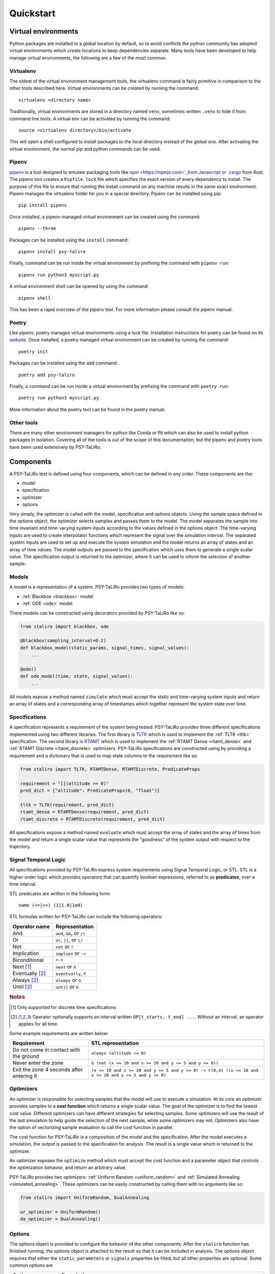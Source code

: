 Quickstart
==========

Virtual environments
--------------------

Python packages are installed to a global location by default, so to avoid conflicts the python
community has adopted virtual environments which create locations to keep dependencies separate.
Many tools have been developed to help manage virtual environments, the following are a few of the
most common.

Virtualenv
^^^^^^^^^^

The oldest of the virtual environment management tools, the virtualenv command is fairly primitive
in comparison to the other tools described here. Virtual environments can be created by running the
command::

    virtualenv <directory name>

Traditionally, virtual environments are stored in a directory named ``venv``, sometimes written
``.venv`` to hide it from command line tools. A virtual env can be activated by running the
command::

    source <virtualenv directory>/bin/activate

This will open a shell configured to install packages to the local directory instead of the global
one. After activating the virtual environment, the normal pip and python commands can be used.

Pipenv
^^^^^^

`pipenv <https://pipenv.pypa.io>`_ is a tool designed to emulate packaging tools like
`npm <https://npmjs.com>`_from Javascript or `cargo <https://crates.io>`_ from Rust. The pipenv
tool creates a ``Pipfile.lock`` file which specifies the exact version of every dependency to
install. The purpose of this file to ensure that running the install command on any machine results
in the same exact environment. Pipenv manages the virtualenv folder for you in a special directory.
Pipenv can be installed using pip::

    pip install pipenv

Once installed, a pipenv-managed virtual environment can be created using the command::

    pipenv --three

Packages can be installed using the ``install`` command::

    pipenv install psy-taliro

Finally, command can be run inside the virtual environment by prefixing the command with ``pipenv run``::

    pipenv run python3 myscript.py

A virtual environment shell can be opened by using the command::

    pipenv shell

This has been a rapid overview of the pipenv tool. For more information please consult the pipenv
manual.

Poetry
^^^^^^

Like pipenv, poetry manages virtual environments using a lock file. Installation instructions for
poetry can be found on its `website <https://python-poetry.org>`_. Once installed, a poetry managed
virtual environment can be created by running the command::

    poetry init

Packages can be installed using the ``add`` command::

    poetry add psy-taliro

Finally, a command can be run inside a virtual environment by prefixing the command with
``poetry run``::

    poetry run python3 myscript.py

More information about the poetry tool can be found in the poetry manual.

Other tools
^^^^^^^^^^^

There are many other environment managers for python like Conda or flit which can also be used to
install python packages in isolation. Covering all of the tools is out of the scope of this
documentation, but the pipenv and poetry tools have been used extensively by PSY-TaLiRo.

Components
----------

A PSY-TaLiRo test is defined using four components, which can be defined in any order. These
components are the:

- model
- specification
- optimizer
- options

Very simply, the optimizer is called with the model, specification and options objects.  Using the
sample space defined in the options object, the optimizer selects samples and passes them to the
model. The model separates the sample into time invariant and time-varying system inputs according
to the values defined in the options object. The time-varying inputs are used to create
interpolator functions which represent the signal over the simulation interval. The separated
system inputs are used to set up and execute the system simulation and the model returns an array of
states and an array of time values. The model outputs are passed to the specification which uses
them to generate a single scalar value. The specification output is returned to the optimizer,
where it can be used to inform the selection of another sample.

Models
^^^^^^

A model is a representation of a system. PSY-TaLiRo provides two types of models:

- :ref:`Blackbox <blackbox>` model
- :ref:`ODE <ode>` model

There models can be constructed using decorators provided by PSY-TaLiRo like so:

.. code-block:: python

    from staliro import blackbox, ode
    
    @blackbox(sampling_interval=0.2)
    def blackbox_model(static_params, signal_times, signal_values):
        ...

    @ode()
    def ode_model(time, state, signal_values):
        ...

All models expose a method named ``simulate`` which must accept the static and time-varying system
inputs and return an array of states and a corresponding array of timestamps which together
represent the system state over time. 

Specifications
^^^^^^^^^^^^^^

A specification represents a requirement of the system being tested. PSY-TaLiRo provides three
different specifications implemented using two different libraries. The first library is 
`TLTK <https://bitbucket.org/versyslab/tltk/src/master/>`_ which is used to implement the
:ref:`TLTK <tltk>` specification. The second library is `RTAMT <https://github.com/nickovic/rtamt>`_
which is used to implement the :ref:`RTAMT Dense <rtamt_dense>` and
:ref:`RTAMT Discrete <rtamt_discrete>` optimizers. PSY-TaLiRo specifications are constructed using
by providing a requirement and a dictionary that is used to map state columns to the requirement
like so:

.. code-block:: python

    from staliro import TLTK, RTAMTDense, RTAMTDiscrete, PredicateProps

    requirement = "[](altitude >= 0)"
    pred_dict = {"altitude": PredicateProps(0, "float")}

    tltk = TLTK(requirement, pred_dict)
    rtamt_dense = RTAMTDense(requirement, pred_dict)
    rtamt_discrete = RTAMTDiscrete(requirement, pred_dict)

All specifications expose a method named ``evaluate`` which must accept the array of states and the
array of times from the model and return a single scalar value that represents the "goodness" of
the system output with respect to the trajectory. 

Signal Temporal Logic
^^^^^^^^^^^^^^^^^^^^^

All specifications provided by PSY-TaLiRo express system requirements using Signal Temporal Logic,
or STL. STL is a higher-order logic which provides operators that can quantify boolean expressions,
referred to as **predicates**, over a time interval. 

STL predicates are written in the following form::

    name (<=|>=) (1|1.0|1e0)

STL formulas written for PSY-TaLiRo can include the following operators:

+-------------------------+------------------------------+
| Operator name           | Representation               |
+=========================+==============================+
| And                     | ``and``, ``&&``, or ``/\``   |
+-------------------------+------------------------------+
| Or                      | ``or``, ``||``, or ``\/``    |
+-------------------------+------------------------------+
| Not                     | ``not`` or ``!``             |
+-------------------------+------------------------------+
| Implication             | ``implies`` or ``->``        |
+-------------------------+------------------------------+
| Biconditional           | ``<->``                      |
+-------------------------+------------------------------+
| Next [#discrete]_       | ``next`` or ``X``            |
+-------------------------+------------------------------+
| Eventually [#interval]_ | ``eventually``, ``F``        |
+-------------------------+------------------------------+
| Always [#interval]_     | ``always`` or ``G``          |
+-------------------------+------------------------------+
| Until [#interval]_      | ``until`` or ``U``           |
+-------------------------+------------------------------+

.. rubric:: Notes

.. [#discrete] Only supported for discrete time specifications
.. [#interval] Operator optionally supports an interval written ``OP[t_starts, t_end] ...``. Without
               an interval, an operator applies for all time.

Some example requirements are written below:

+-------------------------------------------+--------------------------------------------------------------------------------------------------------+
| Requirement                               | STL representation                                                                                     |
+===========================================+========================================================================================================+
| Do not come in contact with the ground    | ``always (altitude >= 0)``                                                                             |
+-------------------------------------------+--------------------------------------------------------------------------------------------------------+
| Never enter the zone                      | ``G (not (x <= 10 and x >= 20 and y <= 5 and y >= 0))``                                                |
+-------------------------------------------+--------------------------------------------------------------------------------------------------------+
| Exit the zone 4 seconds after entering it | ``(x <= 10 and x >= 20 and y <= 5 and y >= 0) -> F[0,4] !(x <= 10 and x >= 20 and y <= 5 and y >= 0)`` |
+-------------------------------------------+--------------------------------------------------------------------------------------------------------+

Optimizers
^^^^^^^^^^

An optimizer is responsible for selecting samples that the model will use to execute a simulation.
At its core an optimizer provides samples to a **cost function** which returns a single scalar
value. The goal of the optimizer is to find the lowest cost value.  Different optimizers can have
different strategies for selecting samples. Some optimizers will use the result of the last
simulation to help guide the selection of the next sample, while some optimizers may not.
Optimizers also have the option of vectorizing sample evaluation to call the cost function in
parallel.

The cost function for PSY-TaLiRo is a composition of the model and the specification. After the
model executes a simulation, the output is passed to the specification for analysis. The result
is a single value which is returned to the optimizer. 

An optimizer exposes the ``optimize`` method which must accept the cost function and a
parameter object that controls the optimization behavior, and return an arbitrary value.

PSY-TaLiRo provides two optimizers: :ref:`Uniform Random <uniform_random>` and
:ref:`Simulated Annealing <simulated_annealing>`. These optimizers can be easily constructed by
calling them with no arguments like so:

.. code-block:: python

    from staliro import UniformRandom, DualAnnealing

    ur_optimizer = UniformRandom()
    da_optimizer = DualAnnealing()

Options
^^^^^^^

The options object is provided to configure the behavior of the other components. After the
``staliro`` function has finished running, the options object is attached to the result so that
it can be included in analysis. The options object requires that either the ``static_parameters``
or ``signals`` properties be filled, but all other properties are optional. Some common options are

+-------------------+----------------------------------------------------------------------------------------+
| Option            | Description                                                                            |
+===================+========================================================================================+
| static_parameters | Time-invariant model inputs. Often used to represent initial conditions of the system. |
+-------------------+----------------------------------------------------------------------------------------+
| signals           | Time-varying model inputs                                                              |
+-------------------+----------------------------------------------------------------------------------------+
| runs              | Number of times to execute the optimizer                                               |
+-------------------+----------------------------------------------------------------------------------------+
| iterations        | Number of samples to evaluate per run                                                  |
+-------------------+----------------------------------------------------------------------------------------+
| seed              | Initial seed of the random number generator. Necessary for repeatability               |
+-------------------+----------------------------------------------------------------------------------------+

The options object is constructed like so:

.. code-block:: python

    from staliro import Options

    options = Options(static_parameters=[(0, 10), (100, 101)], runs=10, iterations=1000)

Writing tests
-------------

A typical PSY-TaLiRo script is composed of component definitions and then a call to the ``staliro``
function. The ``staliro`` takes as input a model instance, a specification instance, an optimizer
instance, and an options instance. As output, the ``staliro`` function returns a
:ref:`Result <result>` object which contains the result data from each run of the optimizer, as
well as an evaluation history from the cost function.

Executable scripts 
^^^^^^^^^^^^^^^^^^

Keeping tests in executable scripts can be convienent if you plan on executing a test many times.
Python has a few idioms for creating executable scripts which can make them much easier to work
with. The first is a comment line called a
`shebang <https://en.wikipedia.org/wiki/Shebang_(Unix)>`_.::

    #!/usr/bin/env python3

This instructs the system on how to select the python interpreter to use when executing the script.
The second important idiom is the main guard.::

    if __name__ == "__main__":
        ...

The purpose of the main guard is to avoid executing code unless the module is itself
being executed as the top-level script. For more information about the main guard, you can
consult the Python `documentation <https://docs.python.org/3/library/__main__.html>`_.

Putting these together, we get a module that looks like the following:

.. code-block:: python

    #!/usr/bin/env python3

    # Define test components
    model = ...
    specification = ...
    optimizer = ...
    options = ...

    if __name__ == "__main__":
        result = staliro(model, specification, optimizers, options)
        # Process result

Analyzing test results
----------------------

The output of the ``staliro`` function is a result object, which has two attributes:

- ``runs``
- ``options``

The ``runs`` attribute has the result of each run of the optimizer. Each result contains the output
of the optimizer, as well as the evaluation history of the cost function for that run. The result
from the optimizer is accessible as the ``result`` attribute, the history is available as the
``history`` attribute, and the total runtime as the ``duration`` attribute. The result object also
has the properties ``best_iter`` and ``fastest_iter`` that correspond to evaluations in the history.
Each element of the history is an :ref:`Evaluation <evaluation>` instance which contains the
``sample``, ``cost``, ``extra`` and ``timing`` information from the evaluation.

The ``options`` attribute of the result object contains the options object that was provided to the
``staliro`` function to be used as reference or for storage.

One method of processing the result of the ``staliro`` function could be as follows:

.. code-block:: python

    result = staliro(model, specification, optimizer, options)

    for run in result.runs:
        print(run.duration)
        print(run.best_iter)
        print(run.fastest_iter)

        for evaluation in run.history:
            print(evaluation.sample)
            print(evaluation.cost)
            print(evaluation.extra)
